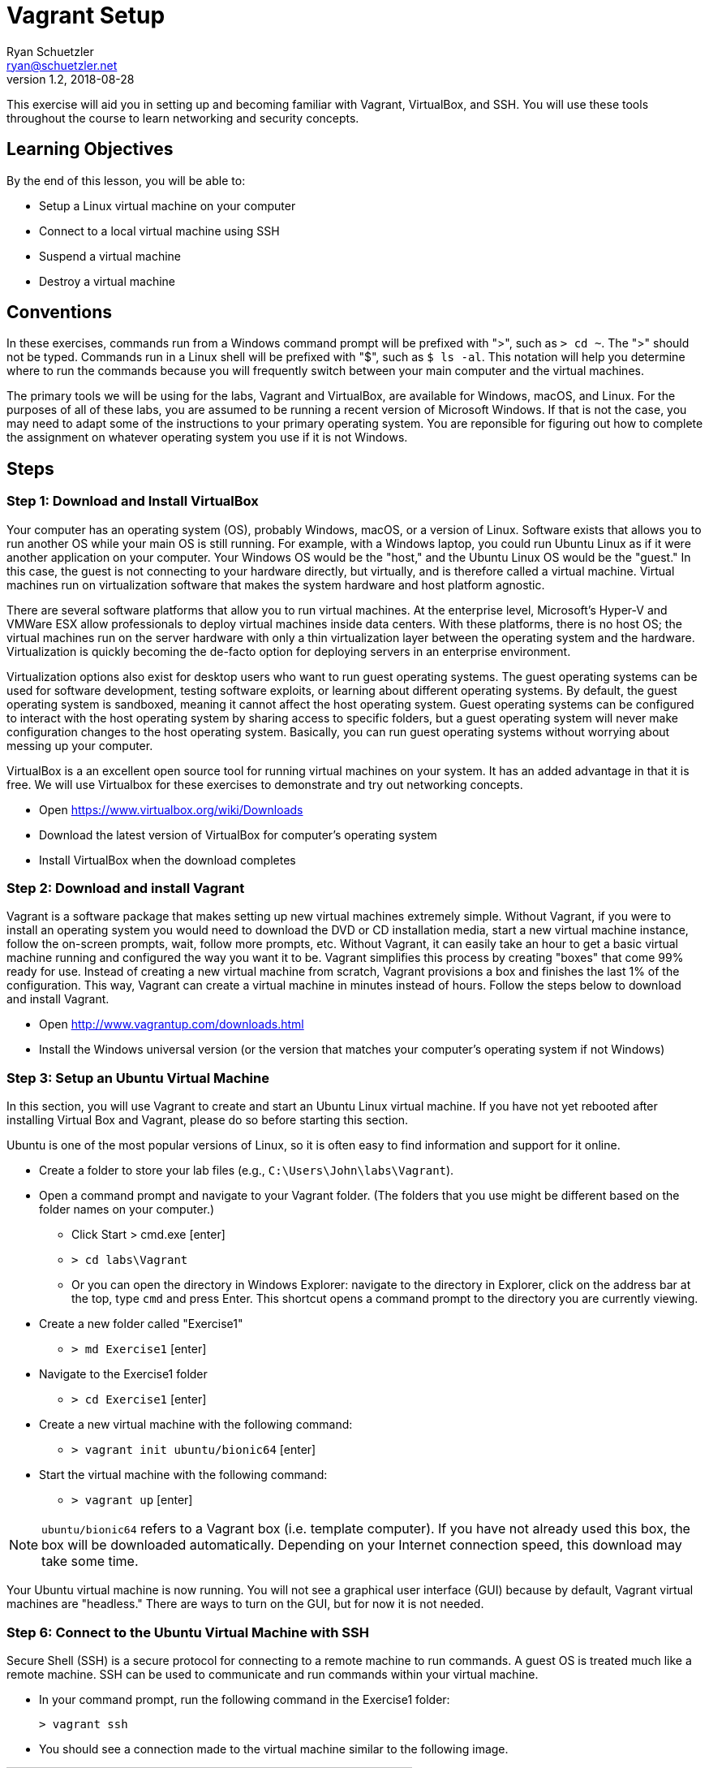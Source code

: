 = Vagrant Setup
Ryan Schuetzler <ryan@schuetzler.net>
v1.2, 2018-08-28
ifndef::bound[:imagesdir: ../figs]
:icons: font
:lesson: 01

This exercise will aid you in setting up and becoming familiar with Vagrant, VirtualBox, and SSH.
You will use these tools throughout the course to learn networking and security concepts.

== Learning Objectives

By the end of this lesson, you will be able to:

* Setup a Linux virtual machine on your computer
* Connect to a local virtual machine using SSH
* Suspend a virtual machine
* Destroy a virtual machine

== Conventions

In these exercises, commands run from a Windows command prompt will be prefixed with ">", such as `> cd ~`. The ">" should not be typed.
Commands run in a Linux shell will be prefixed with "$", such as `$ ls -al`.
This notation will help you determine where to run the commands because you will frequently switch between your main computer and the virtual machines.

The primary tools we will be using for the labs, Vagrant and VirtualBox, are available for Windows, macOS, and Linux.
For the purposes of all of these labs, you are assumed to be running a recent version of Microsoft Windows.
If that is not the case, you may need to adapt some of the instructions to your primary operating system.
You are reponsible for figuring out how to complete the assignment on whatever operating system you use if it is not Windows.

== Steps

=== Step 1: Download and Install VirtualBox

Your computer has an operating system (OS), probably Windows, macOS, or a version of Linux.
Software exists that allows you to run another OS while your main OS is still running.
For example, with a Windows laptop, you could run Ubuntu Linux as if it were another application on your computer.
Your Windows OS would be the "host," and the Ubuntu Linux OS would be the "guest."
In this case, the guest is not connecting to your hardware directly, but virtually, and is therefore called a virtual machine.
Virtual machines run on virtualization software that makes the system hardware and host platform agnostic.

There are several software platforms that allow you to run virtual machines.
At the enterprise level, Microsoft's Hyper-V and VMWare ESX allow professionals to deploy virtual machines inside data centers.
With these platforms, there is no host OS; the virtual machines run on the server hardware with only a thin virtualization layer between the operating system and the hardware.
Virtualization is quickly becoming the de-facto option for deploying servers in an enterprise environment.

Virtualization options also exist for desktop users who want to run guest operating systems.
The guest operating systems can be used for software development, testing software exploits, or learning about different operating systems.
By default, the guest operating system is sandboxed, meaning it cannot affect the host operating system.
Guest operating systems can be configured to interact with the host operating system by sharing access to specific folders, but a guest operating system will never make configuration changes to the host operating system.
Basically, you can run guest operating systems without worrying about messing up your computer.

VirtualBox is a an excellent open source tool for running virtual machines on your system.
It has an added advantage in that it is free.
We will use Virtualbox for these exercises to demonstrate and try out networking concepts.

* Open https://www.virtualbox.org/wiki/Downloads
* Download the latest version of VirtualBox for computer's operating system
* Install VirtualBox when the download completes

=== Step 2: Download and install Vagrant

Vagrant is a software package that makes setting up new virtual machines extremely simple.
Without Vagrant, if you were to install an operating system you would need to download the DVD or CD installation media, start a new virtual machine instance, follow the on-screen prompts, wait, follow more prompts, etc.
Without Vagrant, it can easily take an hour to get a basic virtual machine running and configured the way you want it to be.
Vagrant simplifies this process by creating "boxes" that come 99% ready for use.
Instead of creating a new virtual machine from scratch, Vagrant provisions a box and finishes the last 1% of the configuration.
This way, Vagrant can create a virtual machine in minutes instead of hours.
Follow the steps below to download and install Vagrant.

* Open http://www.vagrantup.com/downloads.html
* Install the Windows universal version (or the version that matches your computer's operating system if not Windows)

=== Step 3: Setup an Ubuntu Virtual Machine

In this section, you will use Vagrant to create and start an Ubuntu Linux virtual machine.
If you have not yet rebooted after installing Virtual Box and Vagrant, please do so before starting this section.

Ubuntu is one of the most popular versions of Linux, so it is often easy to find information and support for it online.

* Create a folder to store your lab files (e.g., `C:\Users\John\labs\Vagrant`).
* Open a command prompt and navigate to your Vagrant folder. (The folders that you use might be different based on the folder names on your computer.)
** Click Start > cmd.exe [enter]
** `> cd labs\Vagrant`
** Or you can open the directory in Windows Explorer: navigate to the directory in Explorer, click on the address bar at the top, type `cmd` and press Enter. This shortcut opens a command prompt to the directory you are currently viewing.
* Create a new folder called "Exercise1"
** `> md Exercise1` [enter]
* Navigate to the Exercise1 folder
** `> cd Exercise1` [enter]
* Create a new virtual machine with the following command:
** `> vagrant init ubuntu/bionic64` [enter]
* Start the virtual machine with the following command:
** `> vagrant up` [enter]

NOTE: `ubuntu/bionic64` refers to a Vagrant box (i.e. template computer).
If you have not already used this box, the box will be downloaded automatically.
Depending on your Internet connection speed, this download may take some time.

Your Ubuntu virtual machine is now running.
You will not see a graphical user interface (GUI) because by default, Vagrant virtual machines are "headless."
There are ways to turn on the GUI, but for now it is not needed.

=== Step 6: Connect to the Ubuntu Virtual Machine with SSH

Secure Shell (SSH) is a secure protocol for connecting to a remote machine to run commands.
A guest OS is treated much like a remote machine.
SSH can be used to communicate and run commands within your virtual machine.

* In your command prompt, run the following command in the Exercise1 folder:

 > vagrant ssh

* You should see a connection made to the virtual machine similar to the
  following image.

[[img-ssh-success]]
image::logged-in.png[title="SSH Connected",500,align="center"]

* If you see a message similar to the screenshot, congratulations! You have
  successfully installed Virtual Box and Vagrant. You now know how to create a
  virtual machine and connect to it.
* Connecting to a machine with SSH is commonly called an SSH session. You close
  your session when you close the window or log out of the machine.

### Step 7: Suspend, Resume, and Destroy

* Run `$ exit` or press Ctrl+D to leave the SSH session. You will be back at your regular command prompt.
* Run `> vagrant suspend` to suspend your machine. Suspending the machine saves its running state to your hard drive and allows you to bring it back up quickly.
* Run `> vagrant ssh`. This should fail because the machine is not running.
* Run `> vagrant up` to bring the machine into a running state again.
* Run `> vagrant ssh`. This should succeed.
* Run `$ exit`.
* Run `> vagrant destroy` to turn off the machine and delete it completely from
  your system. Answer `y` to confirm deletion.

== Common errors and issues

=== Virtualization disabled

Symptoms:

* `vagrant up` command returns an error message of "`VT-x is disabled in the BIOS`" or "`AMD-V is disabled in the BIOS`"
* `vagrant up` command says it has timed out.
* If you open Virtualbox and attempt to create or open a 64-bit VM, it will display an error.

Some hardware vendors ship computers with hardware virtualization turned off by default.  If you see that Vagrant is timing out in attempting to create your virtual machines, you may have to dig into your BIOS settings to enable virtualization.

=== SSH.exe is not found on the path

If you are receiving this error, you need to get SSH installed on your machine and added to your PATH.

=== Other issues

It is possible that you have other issues as you try to use Vagrant and VirtualBox together.  Keep a close eye out for any error messages along the way.  If you see an error message, stop working on the lab and figure out how to fix that error before moving on.

== Thought Questions
=== Basics
. What is virtualization?
. What does Vagrant do for us in this lab?
. What is the command to set up a virtual machine using Vagrant?
. What is the command to start a virtual machine using Vagrant?
. Is your virtual machine shut down now?

=== Do some research
[start=6]
. SSH is not the only technology we can use to access a remote machine. An older alternative is a program called `telnet`. What advantages does SSH have over telnet?
. What are some ways virtualization is used in the real world (outside of this lab)?
. Go to https://app.vagrantup.com/boxes/search and look at the list of pre-created Vagrant boxes. Create a new VM with a different box on your machine. Are there any differences you can tell?
. Open the Vagrantfile that was created when you typed `vagrant init ubuntu/bionic64`. All lines in that file that start with `#` are comments. There may only be 2 or 3 lines in the entire file not commented out. What do you think the Vagrantfile does?

